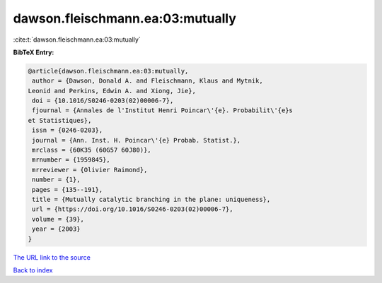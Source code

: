 dawson.fleischmann.ea:03:mutually
=================================

:cite:t:`dawson.fleischmann.ea:03:mutually`

**BibTeX Entry:**

.. code-block:: bibtex

   @article{dawson.fleischmann.ea:03:mutually,
    author = {Dawson, Donald A. and Fleischmann, Klaus and Mytnik,
   Leonid and Perkins, Edwin A. and Xiong, Jie},
    doi = {10.1016/S0246-0203(02)00006-7},
    fjournal = {Annales de l'Institut Henri Poincar\'{e}. Probabilit\'{e}s
   et Statistiques},
    issn = {0246-0203},
    journal = {Ann. Inst. H. Poincar\'{e} Probab. Statist.},
    mrclass = {60K35 (60G57 60J80)},
    mrnumber = {1959845},
    mrreviewer = {Olivier Raimond},
    number = {1},
    pages = {135--191},
    title = {Mutually catalytic branching in the plane: uniqueness},
    url = {https://doi.org/10.1016/S0246-0203(02)00006-7},
    volume = {39},
    year = {2003}
   }

`The URL link to the source <ttps://doi.org/10.1016/S0246-0203(02)00006-7}>`__


`Back to index <../By-Cite-Keys.html>`__

